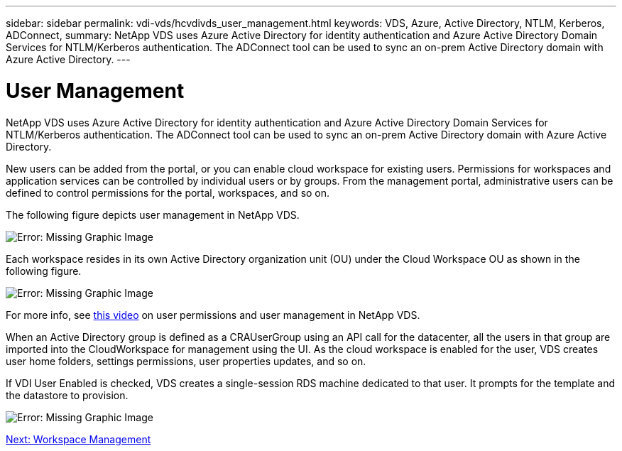 ---
sidebar: sidebar
permalink: vdi-vds/hcvdivds_user_management.html
keywords: VDS, Azure, Active Directory, NTLM, Kerberos, ADConnect,
summary: NetApp VDS uses Azure Active Directory for identity authentication and Azure Active Directory Domain Services for NTLM/Kerberos authentication. The ADConnect tool can be used to sync an on-prem Active Directory domain with Azure Active Directory.
---

= User Management
:hardbreaks:
:nofooter:
:icons: font
:linkattrs:
:imagesdir: ./../media/

//
// This file was created with NDAC Version 2.0 (August 17, 2020)
//
// 2020-09-24 13:21:46.172579
//

NetApp VDS uses Azure Active Directory for identity authentication and Azure Active Directory Domain Services for NTLM/Kerberos authentication. The ADConnect tool can be used to sync an on-prem Active Directory domain with Azure Active Directory.

New users can be added from the portal, or you can enable cloud workspace for existing users. Permissions for workspaces and application services can be controlled by individual users or by groups. From the management portal, administrative users can be defined to control permissions for the portal, workspaces, and so on.

The following figure depicts user management in NetApp VDS.

image:hcvdivds_image10.png[Error: Missing Graphic Image]

Each workspace resides in its own Active Directory organization unit (OU) under the Cloud Workspace OU as shown in the following figure.

image:hcvdivds_image11.png[Error: Missing Graphic Image]

For more info, see https://youtu.be/RftG7v9n8hw[this video^] on user permissions and user management in NetApp VDS.

When an Active Directory group is defined as a CRAUserGroup using an API call for the datacenter, all the users in that group are imported into the CloudWorkspace for management using the UI. As the cloud workspace is enabled for the user, VDS creates user home folders, settings permissions, user properties updates, and so on.

If VDI User Enabled is checked, VDS creates a single-session RDS machine dedicated to that user. It prompts for the template and the datastore to provision.

image:hcvdivds_image26.png[Error: Missing Graphic Image]

link:hcvdivds_workspace_management.html[Next: Workspace Management]
